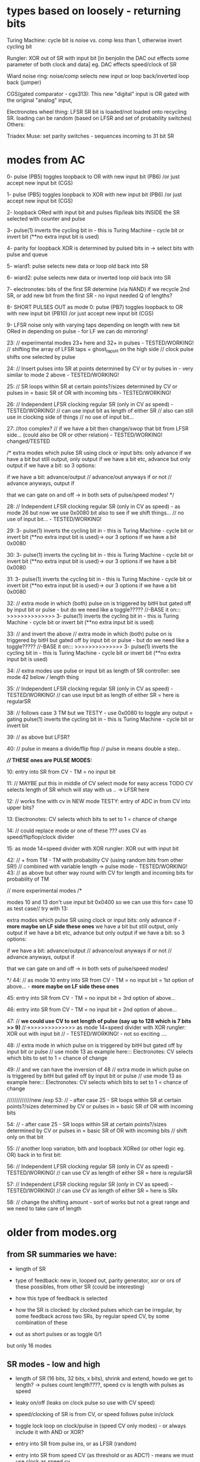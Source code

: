 * types based on loosely - returning bits

Turing Machine: cycle bit is noise vs. comp less than 1, otherwise invert cycling bit

Rungler: XOR out of SR with input bit [in benjolin the DAC out effects some parameter of both clock and data] eg. DAC effects speed/clock of SR

Wiard noise ring: noise/comp selects new input or loop back/inverted loop back (jumper)

CGS(gated comparator - cgs313): This new "digital" input is OR gated with the original "analog" input,

Electronotes wheel thing: LFSR SR bit is loaded/not loaded onto recycling SR. loading can be random (based on LFSR and set of probability switches)
Others: 

Triadex Muse: set parity switches - sequences incoming to 31 bit SR

* modes from AC

0- pulse (PB5) toggles loopback to OR with new input bit (PB6) /or just accept new input bit (CGS)

1- pulse (PB5) toggles loopback to XOR with new input bit (PB6) /or just accept new input bit (CGS)

2- loopback ORed with input bit and pulses flip/leak bits INSIDE the SR selected with counter and pulse

3- pulse(1) inverts the cycling bit in - this is Turing Machine - cycle bit or invert bit (**no extra input bit is used)

4- parity for loopback XOR is determined by pulsed bits in -> select bits with pulse and queue 

5- wiard1: pulse selects new data or loop old back into SR

6- wiard2: pulse selects new data or inverted loop old back into SR

7- electronotes: bits of the first SR determine (via NAND) if we recycle 2nd SR, or add new bit from the first SR - no input needed Q of lengths?

8- SHORT PULSES OUT as mode 0: pulse (PB7) toggles loopback to OR with new input bit (PB10) /or just accept new input bit (CGS)

9- LFSR noise only with varying taps depending on length with new bit ORed in depending on pulse - for LF we can do mirroring!

23: // experimental modes 23+ here and 32+ in pulses - TESTED/WORKING!
	// shifting the array of LFSR taps = ghost_tapsH on the high side
	// clock pulse shifts one selected by pulse 

24:	// Insert pulses into SR at points determined by CV or by pulses in - very similar to mode 2 above - TESTED/WORKING!

25:
	// SR loops within SR at certain points?/sizes determined by CV or pulses in = basic SR of OR with incoming bits - TESTED/WORKING!

26:
	// Independent LFSR clocking regular SR (only in CV as speed) - TESTED/WORKING!
	// can use input bit as length of either SR
	// also can still use in clocking side of things
	// no use of input bit...

27: //too complex?
	// if we have a bit then change/swop that bit from LFSR side... (could also be OR or other relation) - TESTED/WORKING! changed/TESTED

	/*
          extra modes which pulse SR using clock or input bits: only advance if
	  we have a bit but still output, only output if we have a bit etc, advance but only output if we have a bit: so 3 options:

	  if we have a bit: advance/output // advance/out anyways if or not // advance anyways, output if

	  that we can gate on and off -> in both sets of pulse/speed modes!	  
	*/

28:
	// Independent LFSR clocking regular SR (only in CV as speed) - as mode 26 but now we use 0x0080 bit also to see if we shift things...
	// no use of input bit... - TESTED/WORKING!

29:
3- pulse(1) inverts the cycling bit in - this is Turing Machine - cycle bit or invert bit (**no extra input bit is used)-> our 3 options if we have a bit 0x0080

30:
3- pulse(1) inverts the cycling bit in - this is Turing Machine - cycle bit or invert bit (**no extra input bit is used)-> our 3 options if we have a bit 0x0080

31:
3- pulse(1) inverts the cycling bit in - this is Turing Machine - cycle bit or invert bit (**no extra input bit is used)-> our 3 options if we have a bit 0x0080

32:
// extra mode in which (both) pulse on is triggered by bitH but gated off by input bit or pulse - but do we need like a toggle?????
//-BASE it on::: >>>>>>>>>>>>>> 3- pulse(1) inverts the cycling bit in - this is Turing Machine - cycle bit or invert bit (**no extra input bit is used)

33: // and invert the above
// extra mode in which (both) pulse on is triggered by bitH but gated off by input bit or pulse - but do we need like a toggle?????
//-BASE it on::: >>>>>>>>>>>>>> 3- pulse(1) inverts the cycling bit in - this is Turing Machine - cycle bit or invert bit (**no extra input bit is used)
	
34:
// extra modes use pulse or input bit as length of SR controller: see mode 42 below
/// length thing	
	
35:
// Independent LFSR clocking regular SR (only in CV as speed) - TESTED/WORKING!
// can use input bit as length of either SR = here is regularSR

38:
// follows case 3 TM but we TESTY - use 0x0080 to toggle any output = gating
pulse(1) inverts the cycling bit in - this is Turing Machine - cycle bit or invert bit

39:
// as above but LFSR?

40:
// pulse in means a divide/flip flop
// pulse in means double a step..

*//// THESE ones are PULSE MODES:*

10: entry into SR from CV - TM = no input bit 

11: // MAYBE put this in middle of CV select mode for easy access TODO
CV selects length of SR which will stay with us .. -> LFSR here
	
12: // works fine with cv in
NEW mode TESTY: entry of ADC in from CV into upper bits?

13:
Electronotes: CV selects which bits to set to 1 = chance of change

14: // could replace mode or one of these ???
uses CV as speed/flipflop/clock divider
	
15:
as mode 14=speed divider with XOR rungler: XOR out with input bit

42:
// + from TM - TM with probability CV (using random bits from other SR!) // combined with variable length -> pulse mode - TESTED/WORKING!
43:
// as above but other way round with CV for length and incoming bits for probability of TM

      // more experimental modes
	/* 

	  modes 10 and 13 don't use input bit 0x0400 so we can use this for= case 10 as test case// try with 13:

          extra modes which pulse SR using clock or input bits: only advance if - *more maybe on LF side these ones*
	  we have a bit but still output, only output if we have a bit etc, advance but only output if we have a bit: so 3 options:

	  if we have a bit: advance/output // advance/out anyways if or not // advance anyways, output if

	  that we can gate on and off -> in both sets of pulse/speed modes!	  

	*/
44:
// as mode 10 
entry into SR from CV - TM = no input bit = 1st option of above... - *more maybe on LF side these ones*

45:
entry into SR from CV - TM = no input bit = 3rd option of above...

46:
entry into SR from CV - TM = no input bit = 2nd option of above...

47:
      // *we could use CV to set length of pulse (say up to 128 which is 7 bits >> 9)*
      //->>>>>>>>>>>>>> as mode 14=speed divider with XOR rungler: XOR out with input bit
      	// - TESTED/WORKING! - not so exciting ....

48:
//      	  extra mode in which pulse on is triggered by bitH but gated off by input bit or pulse
// use mode 13 as example here:::
Electronotes: CV selects which bits to set to 1 = chance of change

49:
      // and we can have the inversion of 48
      //      	  extra mode in which pulse on is triggered by bitH but gated off by input bit or pulse
      // use mode 13 as example here:::
Electronotes: CV selects which bits to set to 1 = chance of change

      /////////////new /exp      
53:
// - after case 25 - SR loops within SR at certain points?/sizes determined by CV or pulses in = basic SR of OR with incoming bits

54:
// - after case 25 - SR loops within SR at certain points?/sizes determined by CV or pulses in = basic SR of OR with incoming bits
// shift only on that bit

55:
// another loop variation, bith and loopback XORed (or other logic eg. OR) back in to first bit:
	
56:
// Independent LFSR clocking regular SR (only in CV as speed) - TESTED/WORKING!
// can use CV as length of either SR = here is regularSR

57:
// Independent LFSR clocking regular SR (only in CV as speed) - TESTED/WORKING!
// can use CV as length of either SR = here is SRx

58: // change the shifting amount - sort of works but not a great range and we need to take care of length

* older from modes.org

** from SR summaries we have:

- length of SR
- type of feedback: new in, looped out, parity generator, xor or ors of these possibles, from other SR (could be interesting)
- how this type of feedback is selected
- how the SR is clocked: by clocked pulses which can be irregular, by some feedback across two SRs, by regular speed CV, by some combination of these

- out as short pulses or as toggle 0/1

but only 16 modes

** SR modes - low and high

- length of SR (16 bits, 32 bits, x bits), shrink and extend, howdo we get to length? -> pulses count length????, speed cv is length with pulses as speed
- leaky on/off (leaks on clock pulse so use with CV speed)
- speed/clocking of SR is from CV, or speed follows pulse in/clock
- toggle lock loop on clock/pulse in (speed CV only modes) - or always include it with AND or XOR?
- entry into SR from pulse ins, or as LFSR (random)
- entry into SR from speed CV (as threshold or as ADC?) - means we must use clock as speed cv
- xors back in, no xors back in - and which xors? select by clock pulse?
- sr as pulses or as bits 
- which bits form the PWM DAC out? wide spaced or close spaced (4 bits for DAC and 8 bits for PWM) - wide only

- recursion: clock in of SR is XOR or other logic with output but would get stuck - maybe feedback output from other SR as clock for other but not both

older version = recursions: SR is clocked by its own HIGH output or logic XOR/AND with clock in

SR speed from own DAC out

// HF SR: 32 stages max, LF: 16 or 24 max

SR in timed interrupt:
OR
SR in pulse/clock interrupt: DAC out bits/close out, pulse out bits:

--> can we divide into pulse_in modes/speed_in modes

**** clock/pulse=SPEED modes (input bit) - fewer of these

options:L CGS, TM, wiard1/2, LFSR - lfsr would be nice on pulses

1- entry into SR from CV (as threshold for bit or as ADC?)
2- CV selects length of SR which will stay with us - bit in ORed with loop bit
3- CV threshold determines if input bit ORed last bit
4- CV threshold determines if input bit XORed last bit
???5- CV determines probability of inverting the cycling bit in - no ext. bit in - this is Turing Machine - cycle bit or invert bit
5- use CV as speed divider... where we don't use CV otherwise -> input bit ORed with loop bit 
6- or rungler: XOR out with input bit

**** cv/speed in modes - make use of pulses and input bit: DONE

1- pulse toggles loopback to OR with new input bit/or just accept new input bit (CGS) -X

2- XOR - X

3- loopback ORed with input bit and pulses flip/leak bits INSIDE the SR (how we select these? with pulse and counter) -X

4- pulse(1) inverts the cycling bit in - this is Turing Machine - cycle bit or invert bit (no extra input bit) -X

5- parity for loopback XOR is determined by pulsed bits in (how long
do we keep these as selected and how do we select bits - in a queue
and selected with pulses) -X

6- wiard1: pulse selects new data or loop old back into SR -X

7- wiard2: pulse selects new data or inverted loop old back into SR -X

8- electronotes: bits of the first SR determine (via NAND) if we recycle 2nd SR, or add new bit from the first SR -X

[9- SR swopovers// feedbacks - somewhere above?]

9 -or select as pulse out one mode eg mode 1 with pulses -X 
// or // double all modes for pulse out = 128 modes? - depends on resolution
// or we could toggle pulse out here in this mode...

10- noise taps for noise out at different speeds...-> array of noise taps -X

see: eg. 	32-bit Galois LFSR with taps at 32, 30, 26, 25. Sequence length is 4294967295. 0 is a lock-up state.  -1 for our purposes

https://docs.rs/lfsr/0.2.0/lfsr/galois/index.html and test these//transformed for length... -> test.c DONE

**** cv/speed in modes/older

*combine both with speed as divider of clock/pulse in clock/pulse modes* -> where to do this in 16 modes?

what can always be selected: external bits are always ANDed in (pullup?) ???

1- get bit in from pulse in, xor with last SR bit and shift out /output(length?)
2- as above, bit leaks on pulse - cv only
3- no xor, no leaks - circulation toggles - no in - cv only
4- no xor, leaks - circulation toggles - no in - cv only
////5- as pulses or as bits out - general option for hf or lf sides
6- bits in from CV as ADC - pulse only
7- LFSR: taps for each to give noise but with bits in ANDed
8- length from cv - pulse only
9- recursion: clock in of SR is XOR or other logic with output but
10- leaks with pulses (how often?)
11- toggle circulation with pulse/or/CV cv->somehow / threshold

- we can leave changes from one mode to the other (eg. length from CV set in pulse mode stays with CV as speed modes)

**** other modes

- SR is clocked by its own HIGH output or logic XOR/AND with clock in
  -> doesn;t work - see above: maybe feedback output from other SR as
  clock for other but not both

- SR speed from own DAC out 

** pwm modes low and high

each low or high follows: CV, update DAC(speed by CV or speed from clock), clock

0- pwm follows speed cv

1- pwms follow clock pulse in for each - how we do this? speed CV as divider/multiplier 

pulses per x microseconds // in 1KHz loop?

2- pwm follows DAC from SR (not same on LF as DAC bits ?what this means?>) -> speed for DAC style updates is from speed cv

2/clock- pwm follows DAC from SR (not same on LF as DAC bits ?what
this means?>)- ... or speed for DAC updates is from clock pulse in
depending on other mode, thus speed is same speed as DAC/shiftreg
speed!  -> these depend on SR mode -> speed CV as offset for PWM-> in
pulse mode only

3- pwm is offset against the other (with each speed as plus/minus offset) - if both have this mode then left one is set by speed CV
// how often do we update this last one...????? and we need to record this somewhere (or is as PWM -> check?)

** modes tech

values in array of pointers to avoid any switch routines

** older version from all_colours.c

pulse ins can leak, switch bits, input bits, select xor bits, select lengths, xor pulse in/not clock with last bit of sr -> input for sr

pulse outs all at different taps (to ins also)

- always pulses out, DAC out and PWM out.

Shift registers -> pulses out, DAC out, PWM out/DAC style (for each low and high side):

?mode low/mode high? - *thus we need seperate mode knobs*!

- length of SR (16 bits, 32 bits, x bits), shrink and extend, howdo we get to length? -> pulses count length, speed cv is length with pulses as speed
- leaky on/off (leaks on clock pulse so use with CV speed)
- speed/clocking of SR is from CV, or speed follows pulse in/clock
- toggle lock loop on clock/pulse in (speed CV only modes) - or always include it with AND or XOR?
- entry into SR from pulse ins, or as LFSR (random)
- entry into SR from speed CV (as threshold or as ADC?) - means we must use clock as speed cv
- xors back in, no xors back in - and which xors? select by clock pulse?
- sr as pulses or as bits is ONLY a choice on HF side
- which bits form the usual DAC out and the PWM DAC out? wide spaced or close spaced (4 bits for DAC and 8 bits for PWM)
- wild card of SR speed from DAC style SR output?

// HF SR: 32 stages max, LF: 16 or 24 max

HF SR in timed interrupt:

HF SR in pulse/clock interrupt: DAC out bits/close out, pulse out bits

1- get bit in from pulse in, xor with last SR bit and shift out /output(length?)

2- as above, bit leaks?
3- as above, no xor, no leaks
4- no xor, leaks
5- as pulses or as bits out
6- bits in from CV

/////////////

recursions: 

SR is clocked by its own HIGH output or logic XOR/AND with clock in, SR usual feedback, SR speed from own DAC out


////PWM update in main loop speed???

PWMs low and high so more combinations:

each follows: CV, update DAC(speed by CV or speed from clock), clock

or can mix/combine/logical op one against the other

- pwms follow each speed cv
- pwml follows cv, other is DAC style from SR - and can combine each also say mix DAC and cv
- pwmh follows cv, other is DAC style from SR
- both pwmh and pwml follow DAC style
- speed for DAC style updates is from speed cv for each or speed for DAC updates is from pulse in for each -> speed is same speed as DAC/shiftreg speed!
- pwms follow each clock pulse in for each...


** older from notes.org

- CV in incoming bit or set of bits to shift and/or value for clock out, CV pulse in to lock/unlock, slew for clock out/cv in, extra as speed of shifting?

- pulse in to shift... purpose of shifting ...
- larger speed shifts for filter are important so maybe look at dividers and changing these with CV
- knob mode for leak etc

start to list modes

1-> various shift register implementations in pulse/bit and speed as
speed/skew CV/knob - OUT is pulse/bit and/or DAC out and OUT is 7490
clock/PWM OUT from shift reg taps ...

2-> various shift register implementations in as pulse/bit (from CV -
threshold) and speed as speed/skew CV/knob - OUT is pulse/bit and/or
DAC out and in CV controls 7490 clock/PWM OUT and is skewed by
speed/skew CV/knob

3-> various shift register implementations in pulse/bit and speed as
speed/skew CV/knob - OUT is pulse/bit and/or DAC out and in pulse
controls 7490 clock/PWM out

other modes?

we can xor and other ops CV and shift reg/pulse/DAC to 7490 CLOCK

